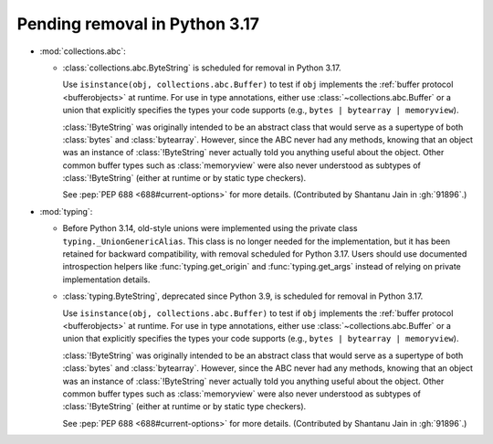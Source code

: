 Pending removal in Python 3.17
------------------------------

* :mod:`collections.abc`:

  - :class:`collections.abc.ByteString` is scheduled for removal in Python 3.17.

    Use ``isinstance(obj, collections.abc.Buffer)`` to test if ``obj``
    implements the :ref:`buffer protocol <bufferobjects>` at runtime. For use
    in type annotations, either use :class:`~collections.abc.Buffer` or a union
    that explicitly specifies the types your code supports (e.g.,
    ``bytes | bytearray | memoryview``).

    :class:`!ByteString` was originally intended to be an abstract class that
    would serve as a supertype of both :class:`bytes` and :class:`bytearray`.
    However, since the ABC never had any methods, knowing that an object was an
    instance of :class:`!ByteString` never actually told you anything useful
    about the object. Other common buffer types such as :class:`memoryview`
    were also never understood as subtypes of :class:`!ByteString` (either at
    runtime or by static type checkers).

    See :pep:`PEP 688 <688#current-options>` for more details.
    (Contributed by Shantanu Jain in :gh:`91896`.)


* :mod:`typing`:

  - Before Python 3.14, old-style unions were implemented using the private class
    ``typing._UnionGenericAlias``. This class is no longer needed for the implementation,
    but it has been retained for backward compatibility, with removal scheduled for Python
    3.17. Users should use documented introspection helpers like :func:`typing.get_origin`
    and :func:`typing.get_args` instead of relying on private implementation details.
  - :class:`typing.ByteString`, deprecated since Python 3.9, is scheduled for removal in
    Python 3.17.

    Use ``isinstance(obj, collections.abc.Buffer)`` to test if ``obj``
    implements the :ref:`buffer protocol <bufferobjects>` at runtime. For use
    in type annotations, either use :class:`~collections.abc.Buffer` or a union
    that explicitly specifies the types your code supports (e.g.,
    ``bytes | bytearray | memoryview``).

    :class:`!ByteString` was originally intended to be an abstract class that
    would serve as a supertype of both :class:`bytes` and :class:`bytearray`.
    However, since the ABC never had any methods, knowing that an object was an
    instance of :class:`!ByteString` never actually told you anything useful
    about the object. Other common buffer types such as :class:`memoryview`
    were also never understood as subtypes of :class:`!ByteString` (either at
    runtime or by static type checkers).

    See :pep:`PEP 688 <688#current-options>` for more details.
    (Contributed by Shantanu Jain in :gh:`91896`.)
